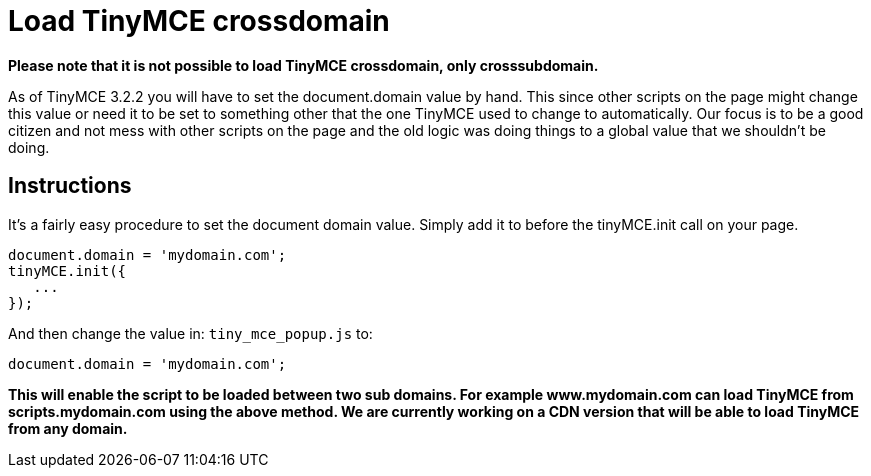 :rootDir: ./../
:partialsDir: {rootDir}partials/
= Load TinyMCE crossdomain

*Please note that it is not possible to load TinyMCE crossdomain, only crosssubdomain.*

As of TinyMCE 3.2.2 you will have to set the document.domain value by hand. This since other scripts on the page might change this value or need it to be set to something other that the one TinyMCE used to change to automatically. Our focus is to be a good citizen and not mess with other scripts on the page and the old logic was doing things to a global value that we shouldn't be doing.

[[instructions]]
== Instructions

It's a fairly easy procedure to set the document domain value. Simply add it to before the tinyMCE.init call on your page.

[source,js]
----
document.domain = 'mydomain.com';
tinyMCE.init({
   ...
});
----

And then change the value in: `tiny_mce_popup.js` to:

[source,js]
----
document.domain = 'mydomain.com';
----

*This will enable the script to be loaded between two sub domains. For example www.mydomain.com can load TinyMCE from scripts.mydomain.com using the above method. We are currently working on a CDN version that will be able to load TinyMCE from any domain.*
